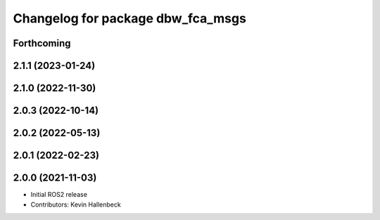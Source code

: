 ^^^^^^^^^^^^^^^^^^^^^^^^^^^^^^^^^^
Changelog for package dbw_fca_msgs
^^^^^^^^^^^^^^^^^^^^^^^^^^^^^^^^^^

Forthcoming
-----------

2.1.1 (2023-01-24)
------------------

2.1.0 (2022-11-30)
------------------

2.0.3 (2022-10-14)
------------------

2.0.2 (2022-05-13)
------------------

2.0.1 (2022-02-23)
------------------

2.0.0 (2021-11-03)
------------------
* Initial ROS2 release
* Contributors: Kevin Hallenbeck
